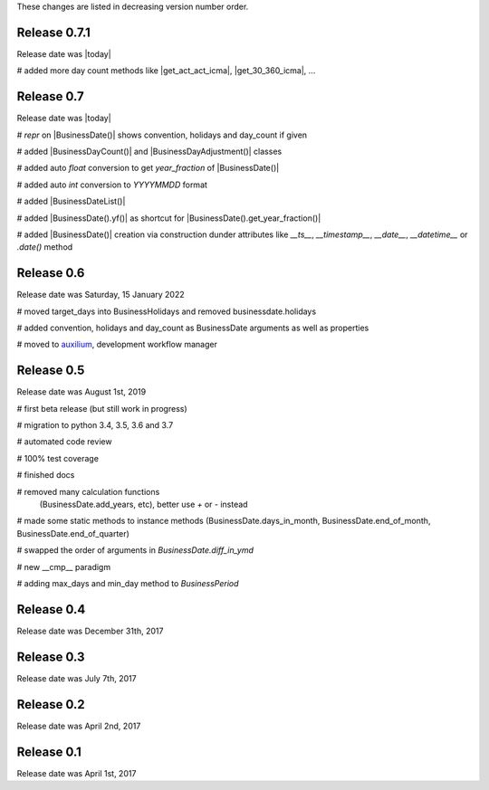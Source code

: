 
These changes are listed in decreasing version number order.

Release 0.7.1
=============

Release date was |today|

# added more day count methods like |get_act_act_icma|, |get_30_360_icma|, ...


Release 0.7
===========

Release date was |today|


# `repr` on |BusinessDate()| shows convention, holidays and day_count if given

# added |BusinessDayCount()| and |BusinessDayAdjustment()| classes

# added auto `float` conversion to get `year_fraction` of |BusinessDate()|

# added auto `int` conversion to `YYYYMMDD` format

# added |BusinessDateList()|

# added |BusinessDate().yf()| as shortcut for |BusinessDate().get_year_fraction()|

# added |BusinessDate()| creation via construction dunder attributes like `__ts__`, `__timestamp__`, `__date__`, `__datetime__` or `.date()`  method


Release 0.6
===========

Release date was Saturday, 15 January 2022


# moved target_days into BusinessHolidays and removed businessdate.holidays

# added convention, holidays and day_count as BusinessDate arguments as well as properties

# moved to `auxilium <https://pypi.org/project/auxilium>`_, development workflow manager


Release 0.5
===========

Release date was August 1st, 2019


# first beta release (but still work in progress)

# migration to python 3.4, 3.5, 3.6 and 3.7

# automated code review

# 100% test coverage

# finished docs

# removed many calculation functions
  (BusinessDate.add_years, etc),
  better use `+` or `-` instead

# made some static methods to instance methods (BusinessDate.days_in_month, BusinessDate.end_of_month, BusinessDate.end_of_quarter)

# swapped the order of arguments in `BusinessDate.diff_in_ymd`

# new __cmp__ paradigm

# adding max_days and min_day method to `BusinessPeriod`


Release 0.4
===========

Release date was December 31th, 2017


Release 0.3
===========

Release date was July 7th, 2017


Release 0.2
===========

Release date was April 2nd, 2017


Release 0.1
===========

Release date was April 1st, 2017